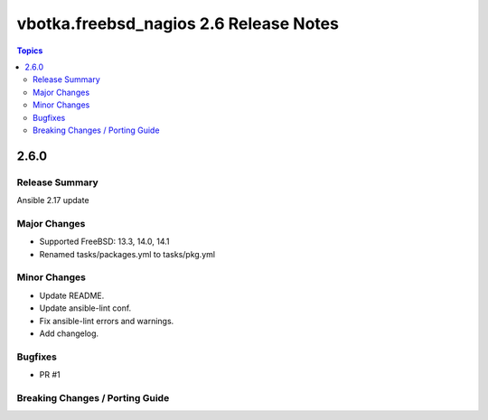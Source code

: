 =======================================
vbotka.freebsd_nagios 2.6 Release Notes
=======================================

.. contents:: Topics


2.6.0
=====

Release Summary
---------------
Ansible 2.17 update

Major Changes
-------------
* Supported FreeBSD: 13.3, 14.0, 14.1
* Renamed tasks/packages.yml to tasks/pkg.yml

Minor Changes
-------------
* Update README.
* Update ansible-lint conf.
* Fix ansible-lint errors and warnings.
* Add changelog.

Bugfixes
--------
* PR #1

Breaking Changes / Porting Guide
--------------------------------
